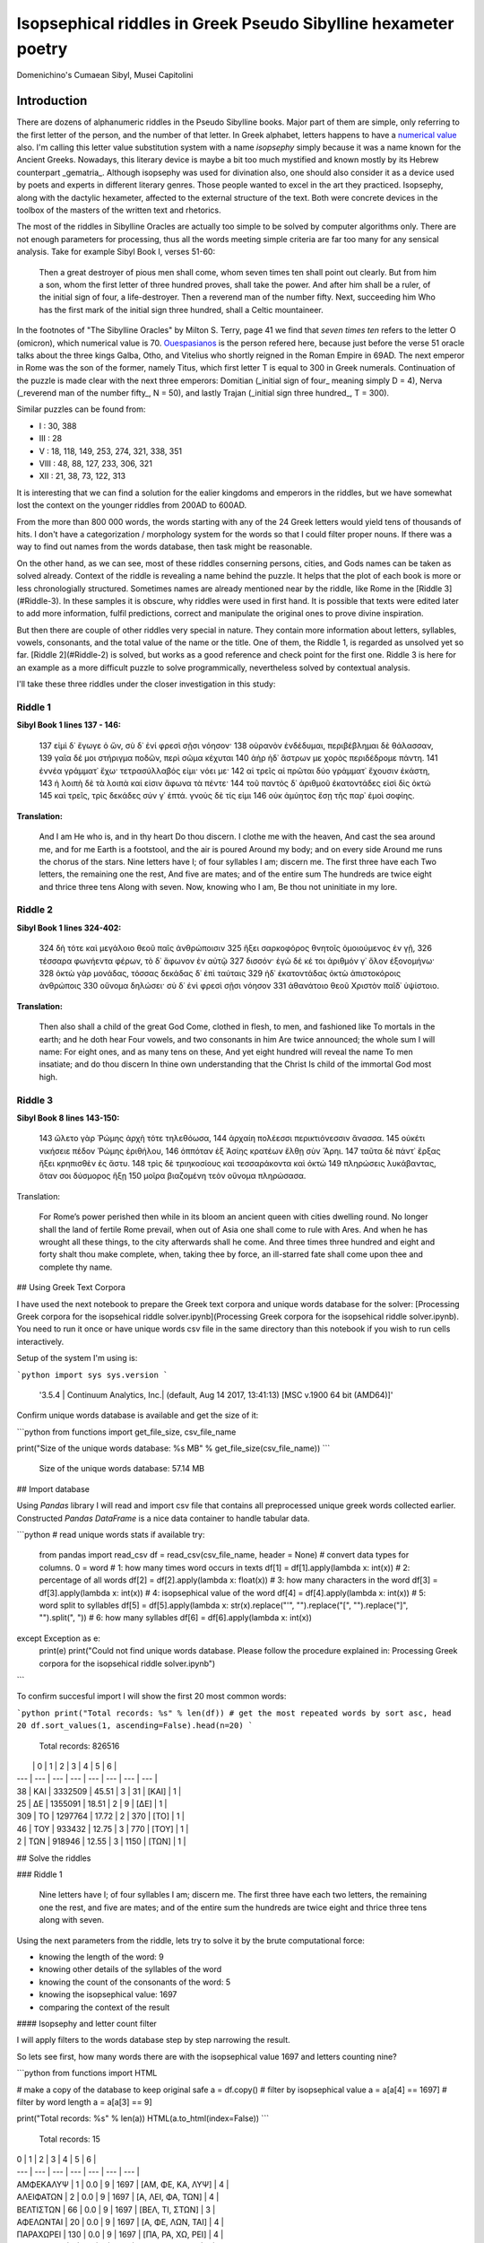 Isopsephical riddles in Greek Pseudo Sibylline hexameter poetry
===============================================================

.. figure:: cumaean_sibyl.jpg
   :scale: 100 %
   :alt: Cumaean Sibyl
   :align: center

   Domenichino's Cumaean Sibyl, Musei Capitolini

Introduction
------------

There are dozens of alphanumeric riddles in the Pseudo Sibylline books.
Major part of them are simple, only referring to the first letter of the person,
and the number of that letter. In Greek alphabet, letters happens to have a
`numerical value <https://en.wikipedia.org/wiki/Greek_numerals>`__ also. I'm
calling this letter value substitution system with a name *isopsephy* simply
because it was a name known for the Ancient Greeks. Nowadays, this literary
device is maybe a bit too much mystified and known mostly by its Hebrew
counterpart _gematria_. Although isopsephy was used for divination also,
one should also consider it as a device used by poets and experts in different
literary genres. Those people wanted to excel in the art they practiced.
Isopsephy, along with the dactylic hexameter, affected to the external structure
of the text. Both were concrete devices in the toolbox of the masters of the
written text and rhetorics.

The most of the riddles in Sibylline Oracles are actually too simple to be
solved by computer algorithms only. There are not enough parameters for
processing, thus all the words meeting simple criteria are far too many for
any sensical analysis. Take for example Sibyl Book I, verses 51-60:

.. epigraph::

    Then a great destroyer of pious men shall come, whom seven times ten shall point out clearly.
    But from him a son, whom the first letter of three hundred proves, shall take the power.
    And after him shall be a ruler, of the initial sign of four, a life-destroyer.
    Then a reverend man of the number fifty. Next, succeeding him Who has the first mark of
    the initial sign three hundred, shall a Celtic mountaineer.

In the footnotes of "The Sibylline Oracles" by Milton S. Terry, page 41 we find
that *seven times ten* refers to the letter O (omicron), which numerical value
is 70. `Ouespasianos <https://en.wikipedia.org/wiki/Vespasian>`__ is the person
refered here, because just before the verse 51 oracle talks about the three
kings Galba, Otho, and Vitelius who shortly reigned in the Roman Empire in 69AD.
The next emperor in Rome was the son of the former, namely Titus, which first
letter T is equal to 300 in Greek numerals. Continuation of the puzzle is made
clear with the next three emperors: Domitian (_initial sign of four_ meaning
simply D = 4), Nerva (_reverend man of the number fifty_, N = 50), and lastly
Trajan (_initial sign three hundred_, T = 300).

Similar puzzles can be found from:

- I : 30, 388
- III : 28
- V : 18, 118, 149, 253, 274, 321, 338, 351
- VIII : 48, 88, 127, 233, 306, 321
- XII : 21, 38, 73, 122, 313

It is interesting that we can find a solution for the ealier kingdoms and
emperors in the riddles, but we have somewhat lost the context on the younger
riddles from 200AD to 600AD.

From the more than 800 000 words, the words starting with any of the 24 Greek
letters would yield tens of thousands of hits. I don't have a categorization /
morphology system for the words so that I could filter proper nouns. If there
was a way to find out names from the words database, then task might be
reasonable.

On the other hand, as we can see, most of these riddles conserning persons,
cities, and Gods names can be taken as solved already. Context of the riddle is
revealing a name behind the puzzle. It helps that the plot of each book is more
or less chronologially structured. Sometimes names are already mentioned near
by the riddle, like Rome in the [Riddle 3](#Riddle-3). In these samples it is
obscure, why riddles were used in first hand. It is possible that texts were
edited later to add more information, fulfil predictions, correct and manipulate
the original ones to prove divine inspiration.

But then there are couple of other riddles very special in nature. They contain
more information about letters, syllables, vowels, consonants, and the total
value of the name or the title. One of them, the Riddle 1, is regarded as
unsolved yet so far. [Riddle 2](#Riddle-2) is solved, but works as a good
reference and check point for the first one. Riddle 3 is here for an example
as a more difficult puzzle to solve programmically, nevertheless solved by
contextual analysis.

I'll take these three riddles under the closer investigation in this study:

Riddle 1
~~~~~~~~

**Sibyl Book 1 lines 137 - 146:**

.. epigraph::

    137 εἰμὶ δ᾿ ἔγωγε ὁ ὤν, σὺ δ᾿ ἐνί φρεσὶ σῇσι νόησον·
    138 οὐρανὸν ἐνδέδυμαι, περιβέβλημαι δὲ θάλασσαν,
    139 γαῖα δέ μοι στήριγμα ποδῶν, περὶ σῶμα κέχυται
    140 ἀὴρ ἠδ᾿ ἄστρων με χορὸς περιδέδρομε πάντη.
    141 ἐννέα γράμματ᾿ ἔχω· τετρασύλλαβός εἰμι· νόει με·
    142 αἱ τρεῖς αἱ πρῶται δύο γράμματ᾿ ἔχουσιν ἑκάστη,
    143 ἡ λοιπὴ δὲ τὰ λοιπὰ καί εἰσιν ἄφωνα τὰ πέντε·
    144 τοῦ παντὸς δ᾿ ἀριθμοῦ ἑκατοντάδες εἰσὶ δὶς ὀκτώ
    145 καὶ τρεῖς, τρὶς δεκάδες σύν γ᾿ ἑπτά. γνοὺς δὲ τίς εἰμι
    146 οὐκ ἀμύητος ἔσῃ τῆς παρ᾿ ἐμοὶ σοφίης.

**Translation:**

    And I am He who is, and in thy heart
    Do thou discern. I clothe me with the heaven,
    And cast the sea around me, and for me
    Earth is a footstool, and the air is poured
    Around my body; and on every side
    Around me runs the chorus of the stars.
    Nine letters have I; of four syllables
    I am; discern me. The first three have each
    Two letters, the remaining one the rest,
    And five are mates; and of the entire sum
    The hundreds are twice eight and thrice three tens
    Along with seven. Now, knowing who I am,
    Be thou not uninitiate in my lore.

Riddle 2
~~~~~~~~

**Sibyl Book 1 lines 324-402:**

.. epigraph::

    324 δὴ τότε καὶ μεγάλοιο θεοῦ παῖς ἀνθρώποισιν
    325 ἥξει σαρκοφόρος θνητοῖς ὁμοιούμενος ἐν γῇ,
    326 τέσσαρα φωνήεντα φέρων, τὸ δ᾿ ἄφωνον ἐν αὐτῷ
    327 δισσόν· ἐγὼ δέ κέ τοι ἀριθμόν γ᾿ ὅλον ἐξονομήνω·
    328 ὀκτὼ γὰρ μονάδας, τόσσας δεκάδας δ᾿ ἐπὶ ταύταις
    329 ἠδ᾿ ἑκατοντάδας ὀκτὼ ἀπιστοκόροις ἀνθρώποις
    330 οὔνομα δηλώσει· σὺ δ᾿ ἐνὶ φρεσὶ σῇσι νόησον
    331 ἀθανάτοιο θεοῦ Χριστὸν παῖδ᾿ ὑψίστοιο.

**Translation:**

.. epigraph::

    Then also shall a child of the great God Come,
    clothed in flesh, to men, and fashioned like
    To mortals in the earth; and he doth hear Four vowels,
    and two consonants in him Are twice announced;
    the whole sum I will  name: For eight ones, and
    as many tens on these, And yet eight hundred will
    reveal the name To men insatiate; and do thou discern
    In thine own understanding that the Christ Is child of
    the immortal God most high.

Riddle 3
~~~~~~~~

**Sibyl Book 8 lines 143-150:**

.. epigraph::

    143 ὤλετο γὰρ Ῥώμης ἀρχὴ τότε τηλεθόωσα,
    144 ἀρχαίη πολέεσσι περικτιόνεσσιν ἄνασσα.
    145 οὐκέτι νικήσειε πέδον Ῥώμης ἐριθήλου,
    146 ὁππόταν ἐξ Ἀσίης κρατέων ἔλθῃ σὺν Ἄρηι.
    147 ταῦτα δὲ πάντ᾿ ἔρξας ἥξει κρηπισθὲν ἐς ἄστυ.
    148 τρὶς δὲ τριηκοσίους καὶ τεσσαράκοντα καὶ ὀκτώ
    149 πληρώσεις λυκάβαντας, ὅταν σοι δύσμορος ἥξῃ
    150 μοῖρα βιαζομένη τεὸν οὔνομα πληρώσασα.

Translation:

.. epigraph::

    For Rome’s power perished then while in its bloom
    an ancient queen with cities dwelling round. No longer
    shall the land of fertile Rome prevail, when out of Asia
    one shall come to rule with Ares. And when he has wrought
    all these things, to the city afterwards shall he come.
    And three times three hundred and eight and forty shalt
    thou make complete, when, taking thee by force, an ill-starred
    fate shall come upon thee and complete thy name.

## Using Greek Text Corpora

I have used the next notebook to prepare the Greek text corpora and unique words database for the solver: [Processing Greek corpora for the isopsehical riddle solver.ipynb](Processing Greek corpora for the isopsehical riddle solver.ipynb). You need to run it once or have unique words csv file in the same directory than this notebook if you wish to run cells interactively.

Setup of the system I'm using is:

```python
import sys
sys.version
```

    '3.5.4 | Continuum Analytics, Inc.| (default, Aug 14 2017, 13:41:13) [MSC v.1900 64 bit (AMD64)]'

Confirm unique words database is available and get the size of it:

```python
from functions import get_file_size, csv_file_name

print("Size of the unique words database: %s MB" % get_file_size(csv_file_name))
```

    Size of the unique words database: 57.14 MB

## Import database

Using `Pandas` library I will read and import csv file that contains all preprocessed unique greek words collected earlier. Constructed `Pandas DataFrame` is a nice data container to handle tabular data.


```python
# read unique words stats if available
try:
    from pandas import read_csv
    df = read_csv(csv_file_name, header = None)
    # convert data types for columns. 0 = word
    # 1: how many times word occurs in texts
    df[1] = df[1].apply(lambda x: int(x))
    # 2: percentage of all words
    df[2] = df[2].apply(lambda x: float(x))
    # 3: how many characters in the word
    df[3] = df[3].apply(lambda x: int(x))
    # 4: isopsephical value of the word
    df[4] = df[4].apply(lambda x: int(x))
    # 5: word split to syllables
    df[5] = df[5].apply(lambda x: str(x).replace("'", "").replace("[", "").replace("]", "").split(", "))
    # 6: how many syllables
    df[6] = df[6].apply(lambda x: int(x))
except Exception as e:
    print(e)
    print("Could not find unique words database. Please follow the procedure explained in: Processing Greek corpora for the isopsehical riddle solver.ipynb")
```

To confirm succesful import I will show the first 20 most common words:

```python
print("Total records: %s" % len(df))
# get the most repeated words by sort asc, head 20
df.sort_values(1, ascending=False).head(n=20)
```

    Total records: 826516

|  | 0 | 1 | 2 | 3 | 4 | 5 | 6 |
| --- | --- | --- | --- | --- | --- | --- | --- |
| 38 | ΚΑΙ | 3332509 | 45.51 | 3 | 31 | [ΚΑΙ] | 1 |
| 25 | ΔΕ | 1355091 | 18.51 | 2 | 9 | [ΔΕ] | 1 |
| 309 | ΤΟ | 1297764 | 17.72 | 2 | 370 | [ΤΟ] | 1 |
| 46 | ΤΟΥ | 933432 | 12.75 | 3 | 770 | [ΤΟΥ] | 1 |
| 2 | ΤΩΝ | 918946 | 12.55 | 3 | 1150 | [ΤΩΝ] | 1 |

## Solve the riddles

### Riddle 1

.. epigraph::

    Nine letters have I; of four syllables I am; discern me. The first three have each two letters, the remaining one the rest, and five are mates; and of the entire sum the hundreds are twice eight and thrice three tens along with seven.


Using the next parameters from the riddle, lets try to solve it by the brute computational force:

- knowing the length of the word: 9
- knowing other details of the syllables of the word
- knowing the count of the consonants of the word: 5
- knowing the isopsephical value: 1697
- comparing the context of the result

#### Isopsephy and letter count filter

I will apply filters to the words database step by step narrowing the result.

So lets see first, how many words there are with the isopsephical value 1697 and letters counting nine?


```python
from functions import HTML

# make a copy of the database to keep original safe
a = df.copy()
# filter by isopsephical value
a = a[a[4] == 1697]
# filter by word length
a = a[a[3] == 9]

print("Total records: %s" % len(a))
HTML(a.to_html(index=False))
```

    Total records: 15

| 0 | 1 | 2 | 3 | 4 | 5 | 6 |
| --- | --- | --- | --- | --- | --- | --- |
| ΑΜΦΕΚΑΛΥΨ | 1 | 0.0 | 9 | 1697 | [ΑΜ, ΦΕ, ΚΑ, ΛΥΨ] | 4 |
| ΑΛΕΙΦΑΤΩΝ | 2 | 0.0 | 9 | 1697 | [Α, ΛΕΙ, ΦΑ, ΤΩΝ] | 4 |
| ΒΕΛΤΙΣΤΩΝ | 66 | 0.0 | 9 | 1697 | [ΒΕΛ, ΤΙ, ΣΤΩΝ] | 3 |
| ΑΦΕΛΩΝΤΑΙ | 20 | 0.0 | 9 | 1697 | [Α, ΦΕ, ΛΩΝ, ΤΑΙ] | 4 |
| ΠΑΡΑΧΩΡΕΙ | 130 | 0.0 | 9 | 1697 | [ΠΑ, ΡΑ, ΧΩ, ΡΕΙ] | 4 |
| ΚΥΒΕΥΣΟΥΣ | 1 | 0.0 | 9 | 1697 | [ΚΥ, ΒΕΥ, ΣΟΥΣ] | 3 |
| ΛΙΒΥΣΣΕΩΝ | 2 | 0.0 | 9 | 1697 | [ΛΙ, ΒΥΣ, ΣΕ, ΩΝ] | 4 |
| ΙΣΤΟΡΗΣΘΩ | 9 | 0.0 | 9 | 1697 | [Ι, ΣΤΟ, ΡΗ, ΣΘΩ] | 4 |
| ΣΥΝΩΚΙΣΘΗ | 19 | 0.0 | 9 | 1697 | [ΣΥ, ΝΩ, ΚΙ, ΣΘΗ] | 4 |
| ΠΛΗΡΟΥΣΘΩ | 7 | 0.0 | 9 | 1697 | [ΠΛΗ, ΡΟΥ, ΣΘΩ] | 3 |
| ΕΚΑΑΤΟΣΤΩ | 3 | 0.0 | 9 | 1697 | [Ε, ΚΑ, Α, ΤΟ, ΣΤΩ] | 5 |
| ΛΗΛΥΘΟΤΩΝ | 3 | 0.0 | 9 | 1697 | [ΛΗ, ΛΥ, ΘΟ, ΤΩΝ] | 4 |
| ΑΝΑΝΨΩΜΕΝ | 4 | 0.0 | 9 | 1697 | [Α, ΝΑΝ, ΨΩ, ΜΕΝ] | 4 |
| ΑΛΕΦΩΝΤΑΙ | 2 | 0.0 | 9 | 1697 | [Α, ΛΕ, ΦΩΝ, ΤΑΙ] | 4 |
| ΣΤΕΝΩΜΑΤΑ | 8 | 0.0 | 9 | 1697 | [ΣΤΕ, ΝΩ, ΜΑ, ΤΑ] | 4 |

It turns out that there are just very few words meeting the criteria of the riddle. I could already make the analysis of the words manually. But to make everything reusable for later usage, I will set up filter procedure for other criteria too.

Before that, I will however add one extension to the original search and allow the count of the letters to be between 8 and 10. That is due to double consonant and long / short vowelspecialty of the Greek language. Let's see the result of this filter variation:

```python
b = df.copy()
b = b[b[4] == 1697]
b = b[b[6] == 4]
b = b[b[3] > 7]
b = b[b[3] < 11]

print("Total records: %s" % len(b))
HTML(b.sort_values(3, ascending=False).to_html(index=False))
```

    Total records: 31

| 0 | 1 | 2 | 3 | 4 | 5 | 6 |
| --- | --- | --- | --- | --- | --- | --- |
| ΚΑΤΑΣΧΕΤΟΣ | 17 | 0.0 | 10 | 1697 | [ΚΑ, ΤΑ, ΣΧΕ, ΤΟΣ] | 4 |
| ΝΕΒΡΟΦΟΝΩΝ | 1 | 0.0 | 10 | 1697 | [ΝΕ, ΒΡΟ, ΦΟ, ΝΩΝ] | 4 |
| ΑΝΕΣΤΛΩΤΑΙ | 3 | 0.0 | 10 | 1697 | [Α, ΝΕΣΤ, ΛΩ, ΤΑΙ] | 4 |
| ΕΜΦΥΣΣΑΝΤΑ | 9 | 0.0 | 10 | 1697 | [ΕΜ, ΦΥΣ, ΣΑΝ, ΤΑ] | 4 |
| ΑΚΑΤΣΧΕΤΟΣ | 27 | 0.0 | 10 | 1697 | [Α, ΚΑΤ, ΣΧΕ, ΤΟΣ] | 4 |
| ΕΠΤΑΠΛΑΣΩΣ | 18 | 0.0 | 10 | 1697 | [Ε, ΠΤΑ, ΠΛΑ, ΣΩΣ] | 4 |
| ΠΑΡΑΙΤΣΕΩΣ | 25 | 0.0 | 10 | 1697 | [ΠΑ, ΡΑΙΤ, ΣΕ, ΩΣ] | 4 |
| ΕΥΗΘΕΣΤΤΟΥ | 4 | 0.0 | 10 | 1697 | [ΕΥ, Η, ΘΕΣΤ, ΤΟΥ] | 4 |
| ΥΦΙΖΝΟΥΣΙΝ | 3 | 0.0 | 10 | 1697 | [Υ, ΦΙΖ, ΝΟΥ, ΣΙΝ] | 4 |
| ΚΑΤΑΨΥΞΕΙΣ | 9 | 0.0 | 10 | 1697 | [ΚΑ, ΤΑ, ΨΥ, ΞΕΙΣ] | 4 |
| ΠΑΡΕΣΤΩΣΑΙ | 2 | 0.0 | 10 | 1697 | [ΠΑ, ΡΕ, ΣΤΩ, ΣΑΙ] | 4 |
| ΔΙΕΣΤΗΚΤΩΝ | 92 | 0.0 | 10 | 1697 | [ΔΙ, Ε, ΣΤΗ, ΚΤΩΝ] | 4 |
| ΠΑΧΥΤΕΡΑΙΣ | 8 | 0.0 | 10 | 1697 | [ΠΑ, ΧΥ, ΤΕ, ΡΑΙΣ] | 4 |
| ΡΑΒΔΟΦΟΡΩΝ | 3 | 0.0 | 10 | 1697 | [ΡΑ, ΒΔΟ, ΦΟ, ΡΩΝ] | 4 |
| ΛΙΒΥΣΣΕΩΝ | 2 | 0.0 | 9 | 1697 | [ΛΙ, ΒΥΣ, ΣΕ, ΩΝ] | 4 |
| ΣΤΕΝΩΜΑΤΑ | 8 | 0.0 | 9 | 1697 | [ΣΤΕ, ΝΩ, ΜΑ, ΤΑ] | 4 |
| ΑΛΕΦΩΝΤΑΙ | 2 | 0.0 | 9 | 1697 | [Α, ΛΕ, ΦΩΝ, ΤΑΙ] | 4 |
| ΑΝΑΝΨΩΜΕΝ | 4 | 0.0 | 9 | 1697 | [Α, ΝΑΝ, ΨΩ, ΜΕΝ] | 4 |
| ΛΗΛΥΘΟΤΩΝ | 3 | 0.0 | 9 | 1697 | [ΛΗ, ΛΥ, ΘΟ, ΤΩΝ] | 4 |
| ΑΛΕΙΦΑΤΩΝ | 2 | 0.0 | 9 | 1697 | [Α, ΛΕΙ, ΦΑ, ΤΩΝ] | 4 |
| ΑΦΕΛΩΝΤΑΙ | 20 | 0.0 | 9 | 1697 | [Α, ΦΕ, ΛΩΝ, ΤΑΙ] | 4 |
| ΙΣΤΟΡΗΣΘΩ | 9 | 0.0 | 9 | 1697 | [Ι, ΣΤΟ, ΡΗ, ΣΘΩ] | 4 |
| ΑΜΦΕΚΑΛΥΨ | 1 | 0.0 | 9 | 1697 | [ΑΜ, ΦΕ, ΚΑ, ΛΥΨ] | 4 |
| ΣΥΝΩΚΙΣΘΗ | 19 | 0.0 | 9 | 1697 | [ΣΥ, ΝΩ, ΚΙ, ΣΘΗ] | 4 |
| ΠΑΡΑΧΩΡΕΙ | 130 | 0.0 | 9 | 1697 | [ΠΑ, ΡΑ, ΧΩ, ΡΕΙ] | 4 |
| ΧΩΣΑΜΕΝΑ | 1 | 0.0 | 8 | 1697 | [ΧΩ, ΣΑ, ΜΕ, ΝΑ] | 4 |
| ΑΝΕΜΦΑΤΩ | 1 | 0.0 | 8 | 1697 | [Α, ΝΕΜ, ΦΑ, ΤΩ] | 4 |
| ΦΟΒΗΘΗΤΩ | 5 | 0.0 | 8 | 1697 | [ΦΟ, ΒΗ, ΘΗ, ΤΩ] | 4 |
| ΗΝΩΧΛΗΣΑ | 1 | 0.0 | 8 | 1697 | [Η, ΝΩ, ΧΛΗ, ΣΑ] | 4 |
| ΠΥΡΕΤΩΔΗ | 6 | 0.0 | 8 | 1697 | [ΠΥ, ΡΕ, ΤΩ, ΔΗ] | 4 |
| ΦΩΤΟΕΙΔΗ | 28 | 0.0 | 8 | 1697 | [ΦΩ, ΤΟ, ΕΙ, ΔΗ] | 4 |

But this was just for the experiment. I will stick on the more strict parameters in the following riddle solver.

#### Custom syllable filter

There is still two other criterias for the word filter. One of them is a bit more complicated. Poem says that there are two letters in the first three syllables. And the rest of the letters, that is three, are in the last syllable. I don't need to specify the last syllable letter count because I already limit total letter count to nine. If the first three syllables contain two letters, that is six in total, then the last must have the rest of the three letters.

The fifth column has appropriate syllable information that I can use for this kind of filter. Let's see the result with this and all the previous filters:


```python
c = df.copy()
c = c[c[4] == 1697]
c = c[c[6] == 4]
c = c[c[3] == 9]
# the first three of the syllable contain two letters, the last one the rest i.e. three.
c = c[c.apply(lambda x: len(x[5][0]) == 2 and len(x[5][1]) == 2 and len(x[5][2]) == 2, axis=1)]

print("Total records: %s" % len(c))
HTML(c.sort_values(0).to_html(index=False))
```

    Total records: 4

| 0 | 1 | 2 | 3 | 4 | 5 | 6 |
| --- | --- | --- | --- | --- | --- | --- |
| ΑΜΦΕΚΑΛΥΨ | 1 | 0.0 | 9 | 1697 | [ΑΜ, ΦΕ, ΚΑ, ΛΥΨ] | 4 |
| ΛΗΛΥΘΟΤΩΝ | 3 | 0.0 | 9 | 1697 | [ΛΗ, ΛΥ, ΘΟ, ΤΩΝ] | 4 |
| ΠΑΡΑΧΩΡΕΙ | 130 | 0.0 | 9 | 1697 | [ΠΑ, ΡΑ, ΧΩ, ΡΕΙ] | 4 |
| ΣΥΝΩΚΙΣΘΗ | 19 | 0.0 | 9 | 1697 | [ΣΥ, ΝΩ, ΚΙ, ΣΘΗ] | 4 |

That is a pretty narrow result already, just handful items to analyse.

#### Consonant filter

Finally there is the rule of five consonants (mutes/males) in the word in the original riddle. That requires defining the consonants list and checking that the total count of the consonants is exactly five, no more, no less. I will do an exercise to filter all words having 4 syllables and 5 consonants.

```python
d = df.copy()
d = d[d[4] == 1697]
d = d[d[6] == 4]
d = d[d[3] == 9]
d = d[d.apply(lambda x: sum(list(x[0].count(c) for c in "ΨΖΞΒΦΧΘΓΔΜΛΚΠΡΣΤ")) == 5, axis=1)]

print("Total records: %s" % len(d))
HTML(d.sort_values(0).to_html(index=False))
```

    Total records: 2

| 0 | 1 | 2 | 3 | 4 | 5 | 6 |
| --- | --- | --- | --- | --- | --- | --- |
| ΑΜΦΕΚΑΛΥΨ | 1 | 0.0 | 9 | 1697 | [ΑΜ, ΦΕ, ΚΑ, ΛΥΨ] | 4 |
| ΙΣΤΟΡΗΣΘΩ | 9 | 0.0 | 9 | 1697 | [Ι, ΣΤΟ, ΡΗ, ΣΘΩ] | 4 |

Let's refactor all of this and the previous ones to the single callable function with reusable sub functions and apply it to dataframe


```python
# the word should have n mutes ie consonants
consonants = "ΨΖΞΒΦΧΘΓΔΜΛΚΠΡΣΤΝϹϚϠϞ"
def nmutes(x, n):
    word, tot = x[0], 0
    for c in consonants:
        tot += word.count(c)
        if tot > n:
            return False
    return tot == n

# the word should have n vowels
vowels = "ϒΩΗΥΕΙΟΑ"
def nvowels(x, n):
    word, tot = x[0], 0
    for c in vowels:
        tot += word.count(c)
        if tot > n:
            return False
    return tot == n

# the word should have n syllables
def nsyllables(x, n):
    return x[6] == n

# the word should have two letters in the first three syllables, and the rest (3) letters in the last
def has_two_letters_in_first_three_syllables(x):
    return len(x[5][0]) == 2 and len(x[5][1]) == 2 and len(x[5][2]) == 2

# this makes n letters in total
def nletters(x, n):
    return x[3] == n

# isopsephical value
def nisopsephy(x, n):
    return x[4] > n[0] and x[4] < n[1] if type(n) is list else x[4] == n

# riddle 1 wrapper function
def riddle1(x, isopsephy, letters = 9, mutes = 5, syllables = 4):
    return nisopsephy(x, isopsephy) and nsyllables(x, syllables) and \
           nletters(x, letters) and nmutes(x, mutes) and \
           has_two_letters_in_first_three_syllables(x)
```

```python
# solve the riddle 1a
e = df.copy()
e = e[e.apply(lambda x: riddle1(x, 1697), axis=1)]
HTML(e.to_html(index=False))
```

| 0 | 1 | 2 | 3 | 4 | 5 | 6 |
| --- | --- | --- | --- | --- | --- | --- |
| ΑΜΦΕΚΑΛΥΨ | 1 | 0.0 | 9 | 1697 | [ΑΜ, ΦΕ, ΚΑ, ΛΥΨ] | 4 |
| ΣΥΝΩΚΙΣΘΗ | 19 | 0.0 | 9 | 1697 | [ΣΥ, ΝΩ, ΚΙ, ΣΘΗ] | 4 |
| ΛΗΛΥΘΟΤΩΝ | 3 | 0.0 | 9 | 1697 | [ΛΗ, ΛΥ, ΘΟ, ΤΩΝ] | 4 |

Thus we have found three good matches for the riddle: ΑΜΦΕΚΑΛΥΨ, ΣΥΝΩΚΙΣΘΗ, and ΛΗΛΥΘΟΤΩΝ. From these, the word especially interesting is:

# ΑΜΦΕΚΑΛΥΨ

(amphekalyps / amfecalyps) meaning "covering from both sides" or "all around covering".

Next we should make some text and linquistic examination, how well these proposed words fits to the immediate context of the sibylline verses. Where are the exact occurrences of the word in the Greek corpora, in which context? Is it a word suitable for an epithet, does it have any religious spiritual significance, and so forth. These questions I will leave for the [further study](Study of the results of the isopsephical riddle solver.ipynb) of the words.

From the references of the riddle in the ancient greek and latin texts, there are some other interpretations of the isopsephic value given in the text. Instead of reading it 1697, it could be 1696, 1692, 1937, 1496, or even 506. Having factored procedure in a function, that takes isopsephic value as a parameter, I can make searches altering the value and see the results for comparison and inspection.

#### Variation 1696

```python
# solve the riddle 1b
f = df.copy()
f = f[f.apply(lambda x: riddle1(x, 1696), axis=1)]

print("Total records: %s" % len(f))
HTML(f.sort_values(0).to_html(index=False))
```

    Total records: 5

| 0 | 1 | 2 | 3 | 4 | 5 | 6 |
| --- | --- | --- | --- | --- | --- | --- |
| ΑΜΠΕΧΟΝΩΝ | 3 | 0.0 | 9 | 1696 | [ΑΜ, ΠΕ, ΧΟ, ΝΩΝ] | 4 |
| ΔΥΝΑΜΩΣΑΣ | 4 | 0.0 | 9 | 1696 | [ΔΥ, ΝΑ, ΜΩ, ΣΑΣ] | 4 |
| ΚΑΤΕΡΥΚΩΝ | 1 | 0.0 | 9 | 1696 | [ΚΑ, ΤΕ, ΡΥ, ΚΩΝ] | 4 |
| ΚΕΝΟΦΩΝΑΣ | 47 | 0.0 | 9 | 1696 | [ΚΕ, ΝΟ, ΦΩ, ΝΑΣ] | 4 |
| ΠΕΡΙΧΑΝΩΝ | 7 | 0.0 | 9 | 1696 | [ΠΕ, ΡΙ, ΧΑ, ΝΩΝ] | 4 |

#### Variation 1692

```python
# solve the riddle 1b
f = df.copy()
f = f[f.apply(lambda x: riddle1(x, 1692), axis=1)]

print("Total records: %s" % len(f))
HTML(f.sort_values(0).to_html(index=False))
```

    Total records: 4

| 0 | 1 | 2 | 3 | 4 | 5 | 6 |
| --- | --- | --- | --- | --- | --- | --- |
| ΑΝΤΩΝΥΜΑΝ | 22 | 0.0 | 9 | 1692 | [ΑΝ, ΤΩ, ΝΥ, ΜΑΝ] | 4 |
| ΚΑΤΑΨΥΞΙΣ | 22 | 0.0 | 9 | 1692 | [ΚΑ, ΤΑ, ΨΥ, ΞΙΣ] | 4 |
| ΠΑΡΩΞΥΝΑΣ | 9 | 0.0 | 9 | 1692 | [ΠΑ, ΡΩ, ΞΥ, ΝΑΣ] | 4 |
| ΠΟΛΥΔΩΡΗΣ | 4 | 0.0 | 9 | 1692 | [ΠΟ, ΛΥ, ΔΩ, ΡΗΣ] | 4 |

#### Variation 1937

```python
# solve the riddle 1b
f = df.copy()
f = f[f.apply(lambda x: riddle1(x, 1937), axis=1)]

print("Total records: %s" % len(f))
HTML(f.sort_values(0).to_html(index=False))
```

    Total records: 1

| 0 | 1 | 2 | 3 | 4 | 5 | 6 |
| --- | --- | --- | --- | --- | --- | --- |
| ΔΗΛΩΣΩΜΕΝ | 1 | 0.0 | 9 | 1937 | [ΔΗ, ΛΩ, ΣΩ, ΜΕΝ] | 4 |

#### Variation 1496


```python
# solve the riddle 1c
f = df.copy()
f = f[f.apply(lambda x: riddle1(x, 1496), axis=1)]

print("Total records: %s" % len(f))
HTML(f.sort_values(0).to_html(index=False))
```

    Total records: 10

| 0 | 1 | 2 | 3 | 4 | 5 | 6 |
| --- | --- | --- | --- | --- | --- | --- |
| ΑΜΤΕΛΩΝΟΣ | 4 | 0.0 | 9 | 1496 | [ΑΜ, ΤΕ, ΛΩ, ΝΟΣ] | 4 |
| ΚΕΚΩΛΥΚΑΣ | 9 | 0.0 | 9 | 1496 | [ΚΕ, ΚΩ, ΛΥ, ΚΑΣ] | 4 |
| ΠΑΡΩΤΙΔΑΣ | 17 | 0.0 | 9 | 1496 | [ΠΑ, ΡΩ, ΤΙ, ΔΑΣ] | 4 |
| ΠΕΝΙΩΝΤΑΣ | 3 | 0.0 | 9 | 1496 | [ΠΕ, ΝΙ, ΩΝ, ΤΑΣ] | 4 |
| ΠΙΝΕΤΩΣΑΝ | 17 | 0.0 | 9 | 1496 | [ΠΙ, ΝΕ, ΤΩ, ΣΑΝ] | 4 |
| ΣΥΝΕΚΟΨΑΝ | 4 | 0.0 | 9 | 1496 | [ΣΥ, ΝΕ, ΚΟ, ΨΑΝ] | 4 |
| ΣΩΡΗΤΙΚΗΝ | 2 | 0.0 | 9 | 1496 | [ΣΩ, ΡΗ, ΤΙ, ΚΗΝ] | 4 |
| ΤΑΠΕΝΩΣΙΝ | 108 | 0.0 | 9 | 1496 | [ΤΑ, ΠΕ, ΝΩ, ΣΙΝ] | 4 |
| ΤΕΛΑΜΩΝΟΣ | 175 | 0.0 | 9 | 1496 | [ΤΕ, ΛΑ, ΜΩ, ΝΟΣ] | 4 |
| ΦΑΛΑΡΙΔΩΝ | 1 | 0.0 | 9 | 1496 | [ΦΑ, ΛΑ, ΡΙ, ΔΩΝ] | 4 |

#### Variation 506


```python
# solve the riddle 1b
f = df.copy()
f = f[f.apply(lambda x: riddle1(x, 506), axis=1)]

print("Total records: %s" % len(f))
HTML(f.sort_values(0).to_html(index=False))
```

    Total records: 9

| 0 | 1 | 2 | 3 | 4 | 5 | 6 |
| --- | --- | --- | --- | --- | --- | --- |
| ΑΝΤΕΛΕΞΕΝ | 2 | 0.00 | 9 | 506 | [ΑΝ, ΤΕ, ΛΕ, ΞΕΝ] | 4 |
| ΑΡΣΕΝΙΚΟΝ | 528 | 0.01 | 9 | 506 | [ΑΡ, ΣΕ, ΝΙ, ΚΟΝ] | 4 |
| ΑΡΤΙΓΑΛΑΞ | 3 | 0.00 | 9 | 506 | [ΑΡ, ΤΙ, ΓΑ, ΛΑΞ] | 4 |
| ΕΓΓΙΖΟΣΗΣ | 9 | 0.00 | 9 | 506 | [ΕΓ, ΓΙ, ΖΟ, ΣΗΣ] | 4 |
| ΕΓΓΥΘΗΚΗΝ | 1 | 0.00 | 9 | 506 | [ΕΓ, ΓΥ, ΘΗ, ΚΗΝ] | 4 |
| ΘΗΡΑΤΙΚΗΝ | 2 | 0.00 | 9 | 506 | [ΘΗ, ΡΑ, ΤΙ, ΚΗΝ] | 4 |
| ΜΕΤΑΒΟΛΗΝ | 2557 | 0.03 | 9 | 506 | [ΜΕ, ΤΑ, ΒΟ, ΛΗΝ] | 4 |
| ΠΕΠΗΓΟΣΙΝ | 1 | 0.00 | 9 | 506 | [ΠΕ, ΠΗ, ΓΟ, ΣΙΝ] | 4 |
| ΠΙΝΟΜΕΝΑΣ | 4 | 0.00 | 9 | 506 | [ΠΙ, ΝΟ, ΜΕ, ΝΑΣ] | 4 |

### Riddle 2

.. epigraph::

    And he doth hear four vowels, and two consonants in him are twice announced; the whole sum I will  name: for eight ones, and as many tens on these, and yet eight hundred will reveal the name to men insatiate;


The solution of this riddle has been known for isopsephists from the early centuries of Christian fathers. Iraneus and Hippothylus (see "The Greek Qabalah: Alphabetical Mysticism and Numerology in the Ancient World" by Kieren Barry, page 138) commented about the Marcusian Ogdoad (888), former Father with a very colourful language in a [heated word war](https://chs.harvard.edu/CHS/article/display/6308) between gnostic and orthodox theology. It was known that the number 888 referred to ΙΗΣΟΥΣ (Jesus).

So what I'm doing here is to check how well does the programmical approach to solving this type of riddle really work:


```python
# riddle 2 wrapper function
def riddle2a(x, isopsephy, mutes = 2, vowels = 4):
    return nisopsephy(x, isopsephy) and \
           nletters(x, mutes+vowels) and \
           nvowels(x, vowels) and \
           nmutes(x, mutes)

# solve the riddle 2a
h = df.copy()
h = h[h.apply(lambda x: riddle2a(x, 888), axis=1)]

print("Total records: %s" % len(h))
HTML(h.sort_values(0).to_html(index=False))
```

    Total records: 6

| 0 | 1 | 2 | 3 | 4 | 5 | 6 |
| --- | --- | --- | --- | --- | --- | --- |
| ΑΞΙΩΘΗ | 18 | 0.00 | 6 | 888 | [Α, ΞΙ, Ω, ΘΗ] | 4 |
| ΙΗΣΟΥΣ | 6128 | 0.08 | 6 | 888 | [Ι, Η, ΣΟΥΣ] | 3 |
| ΙΗΤΡΟΥ | 80 | 0.00 | 6 | 888 | [Ι, Η, ΤΡΟΥ] | 3 |
| ΙΟΥΣΗΣ | 57 | 0.00 | 6 | 888 | [Ι, ΟΥ, ΣΗΣ] | 3 |
| ΟΥΣΙΗΣ | 3 | 0.00 | 6 | 888 | [ΟΥ, ΣΙ, ΗΣ] | 3 |
| ΤΗΡΙΟΥ | 11 | 0.00 | 6 | 888 | [ΤΗ, ΡΙ, ΟΥ] | 3 |

__The Number of the Beast__

I can't resist of using this solver for the most well known riddle, the infamous Number of the Beast, 666. It is just a matter of a parameter that we can put on the riddle solver and see, how many Greek word candidates there are. Worth of noting is, that in the original puzzle, where the wisdom and ability to calculate is asked, only the isopsephic value is given and that it should be the name of a human (or man in general). Revelation 13:18 (Textus Receptus):

<blockquote>
ωδε η σοφια εστιν ο εχων τον νουν ψηφισατω τον αριθμον του θηριου αριθμος γαρ ανθρωπου εστιν και ο αριθμος αυτου χξς
</blockquote>

Translation (King James, 1611):

<blockquote>
Here is wisdom. Let him that hath understanding count the number of the beast: for it is the number of a man; and his number is Six hundred threescore and six.
</blockquote>


```python
# riddle 2b wrapper function
def riddle2b(x, isopsephy, letters = 0):
    return nisopsephy(x, isopsephy) and (nletters(x, letters) if letters else True)

# solve the riddle 2b
i = df.copy()
i = i[i.apply(lambda x: riddle2b(x, 666), axis=1)]

print("Total records: %s" % len(i))
HTML(i.sort_values(0).to_html(index=False))
```

    Total records: 592

| 0 | 1 | 2 | 3 | 4 | 5 | 6 |
| --- | --- | --- | --- | --- | --- | --- |
| ΑΒΔΗΡΙΤΙΚΑΙΣ | 2 | 0.00 | 12 | 666 | [Α, ΒΔΗ, ΡΙ, ΤΙ, ΚΑΙΣ] | 5 |
| ΑΓΝΤΑΤΑΙ | 3 | 0.00 | 8 | 666 | [ΑΓΝ, ΤΑ, ΤΑΙ] | 3 |
| ΑΔΜΑΝΤΟΣ | 78 | 0.00 | 8 | 666 | [ΑΔ, ΜΑΝ, ΤΟΣ] | 3 |

Apparent problem is there are too many results for easy examination. On the other hand, one can pick up interesting words from the list nevertheless like: `ΑΡΣΕΝΙΚΟΙΣ`, `ΙΑΠΕΤΟΣ`, `ΛΑΤΕΙΝΟΣ`, and `ΤΕΙΤΑΝ` of cource.

In some old papyrus and texts of early Christian fathers we find that `χξς` is written as 616 rather than 666. So we could see, what are the words meeting this value:


```python
# solve the riddle 2c
i = df.copy()
i = i[i.apply(lambda x: riddle2b(x, 616), axis=1)]

print("Total records: %s" % len(i))
```

    Total records: 611


611 words to analyze!

### Riddle 3

.. epigraph::

  And three times three hundred and eight and forty shalt thou make complete.

This is also an example what happens if there are not enough parameters for the
filter algorithm. In the original riddle it is interesting that the name *Rome*
is already mentioned before and after the isopsephical hint. This might be a
useful notice however, if the riddle maker didn't want to make puzzle too hard
to solve, but gave enough clues for the problem in a very near by context.


```python
# riddle 3 wrapper function
def riddle3(x, isopsephy):
    return nisopsephy(x, isopsephy)

# solve the riddle 3a
j = df.copy()
j = j[j.apply(lambda x: riddle3(x, 948), axis=1)]

print("Total records: %s" % len(j))
```

    Total records: 495


```python
HTML(j.sort_values(3).head(6).to_html(index=False))
```

| 0 | 1 | 2 | 3 | 4 | 5 | 6 |
| --- | --- | --- | --- | --- | --- | --- |
| ΡΗΜΩ | 2 | 0.00 | 4 | 948 | [ΡΗ, ΜΩ] | 2 |
| ΜΗΡΩ | 296 | 0.00 | 4 | 948 | [ΜΗ, ΡΩ] | 2 |
| ΩΡΜΗ | 13 | 0.00 | 4 | 948 | [ΩΡ, ΜΗ] | 2 |
| ΗΜΡΩ | 31 | 0.00 | 4 | 948 | [ΗΜ, ΡΩ] | 2 |
| ΡΩΜΗ | 1891 | 0.03 | 4 | 948 | [ΡΩ, ΜΗ] | 2 |
| ΜΩΡΗ | 9 | 0.00 | 4 | 948 | [ΜΩ, ΡΗ] | 2 |

Thus, the word for Rome `ΡΩΜΗ` meets the criteria of being having isopsephic
value 948. It is repeated 1891 times in the Greek corpora but would have been
very difficult to spot from the 495 different words if we didn't know what to
search for.

.. |Output:| replace:: [output]
